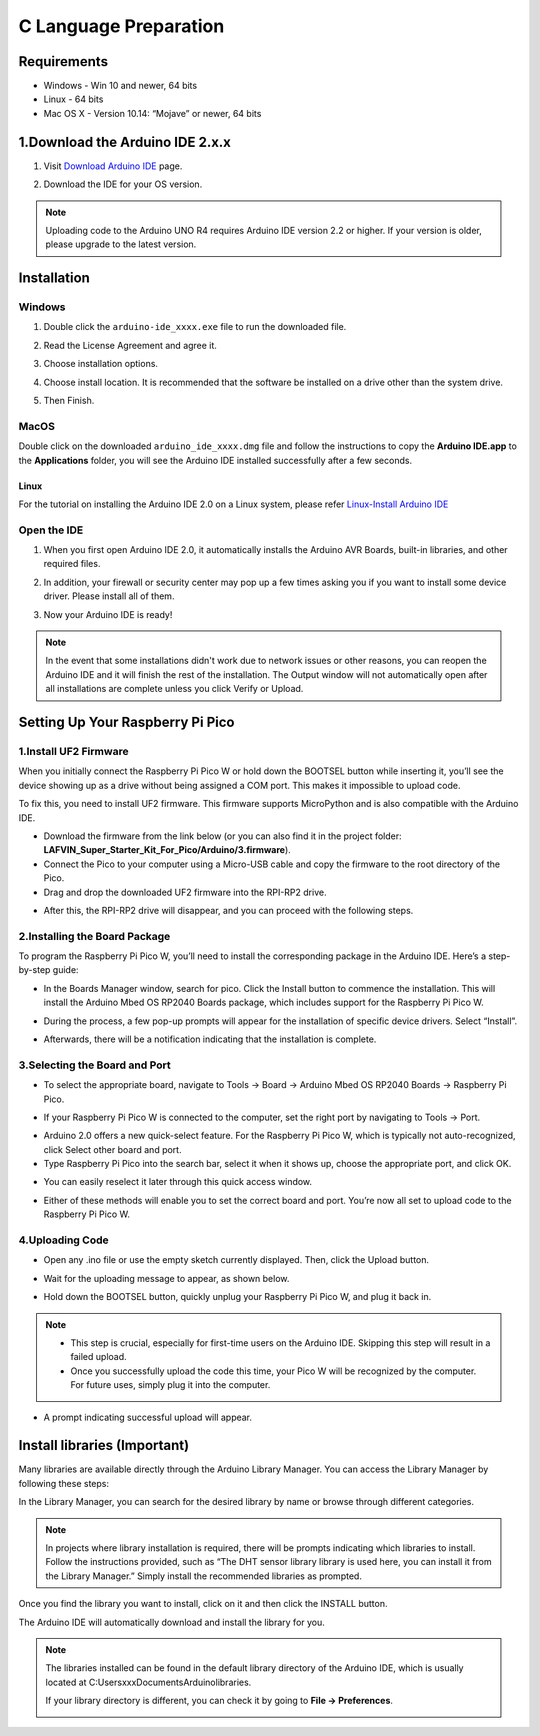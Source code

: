 C Language Preparation
===================================

Requirements
-----------------------------------

* Windows - Win 10 and newer, 64 bits
* Linux - 64 bits
* Mac OS X - Version 10.14: “Mojave” or newer, 64 bits

1.Download the Arduino IDE 2.x.x
-------------------------------

#. Visit `Download Arduino IDE <https://www.arduino.cc/en/software>`_ page.

#. Download the IDE for your OS version.

   .. image:: /preparation/img/C_preparation/Install_Arduino_IDE_1.png

.. note:: Uploading code to the Arduino UNO R4 requires Arduino IDE version 2.2 
   or higher. If your version is older, please upgrade to the latest version.

Installation
--------------

Windows
^^^^^^^^

#. Double click the ``arduino-ide_xxxx.exe`` file to run the downloaded file.

#. Read the License Agreement and agree it.

   .. image:: /preparation/img/C_preparation/Install_Arduino_IDE_2.png

#. Choose installation options.

   .. image:: /preparation/img/C_preparation/Install_Arduino_IDE_3.png

#. Choose install location. It is recommended that the software be installed on a drive other than the system drive.

   .. image:: /preparation/img/C_preparation/Install_Arduino_IDE_4.png

#. Then Finish. 

   .. image:: /preparation/img/C_preparation/Install_Arduino_IDE_5.png

MacOS
^^^^^^^^

Double click on the downloaded ``arduino_ide_xxxx.dmg`` file and follow the 
instructions to copy the **Arduino IDE.app** to the **Applications** folder, you will see the Arduino IDE installed successfully after a few seconds.

.. image:: /preparation/img/C_preparation/Install_Arduino_IDE_6.png
    :width: 800

Linux
"""""""

For the tutorial on installing the Arduino IDE 2.0 on a Linux system, please 
refer `Linux-Install Arduino IDE <https://docs.arduino.cc/software/ide-v2/tutorials/getting-started/ide-v2-downloading-and-installing#linux>`_

Open the IDE
^^^^^^^^^^^^^

#. When you first open Arduino IDE 2.0, it automatically installs the Arduino AVR Boards, built-in libraries, and other required files.

   .. image:: /preparation/img/C_preparation/Install_Arduino_IDE_7.png

#. In addition, your firewall or security center may pop up a few times asking you if you want to install some device driver. Please install all of them.

   .. image:: /preparation/img/C_preparation/Install_Arduino_IDE_8.png

#. Now your Arduino IDE is ready!

.. note::
   In the event that some installations didn't work due to network issues or other 
   reasons, you can reopen the Arduino IDE and it will finish the rest of the 
   installation. The Output window will not automatically open after all installations 
   are complete unless you click Verify or Upload.


Setting Up Your Raspberry Pi Pico
-----------------------------------
1.Install UF2 Firmware
^^^^^^^^^^^^^^^^^^^^^^^^
When you initially connect the Raspberry Pi Pico W or hold down the BOOTSEL button while inserting it, you’ll see the device showing up as a drive without being assigned a COM port. This makes it impossible to upload code.

To fix this, you need to install UF2 firmware. This firmware supports MicroPython and is also compatible with the Arduino IDE.

* Download the firmware from the link below (or you can also find it in the project folder: **LAFVIN_Super_Starter_Kit_For_Pico/Arduino/3.firmware**).

* Connect the Pico to your computer using a Micro-USB cable and copy the firmware to the root directory of the Pico.

* Drag and drop the downloaded UF2 firmware into the RPI-RP2 drive.

.. image:: /preparation/img/C_preparation/ins_uf2_1.png

* After this, the RPI-RP2 drive will disappear, and you can proceed with the following steps.

2.Installing the Board Package
^^^^^^^^^^^^^^^^^^^^^^^^^^^^^^^^
To program the Raspberry Pi Pico W, you’ll need to install the corresponding package in the Arduino IDE. Here’s a step-by-step guide:

* In the Boards Manager window, search for pico. Click the Install button to commence the installation. This will install the Arduino Mbed OS RP2040 Boards package, which includes support for the Raspberry Pi Pico W.

.. image:: /preparation/img/C_preparation/board_ins1.png

* During the process, a few pop-up prompts will appear for the installation of specific device drivers. Select “Install”.

.. image:: /preparation/img/C_preparation/board_ins2.png

* Afterwards, there will be a notification indicating that the installation is complete.

3.Selecting the Board and Port
^^^^^^^^^^^^^^^^^^^^^^^^^^^^^^^^
* To select the appropriate board, navigate to Tools -> Board -> Arduino Mbed OS RP2040 Boards -> Raspberry Pi Pico.

.. image:: /preparation/img/C_preparation/select_com1.png

* If your Raspberry Pi Pico W is connected to the computer, set the right port by navigating to Tools -> Port.

.. image:: /preparation/img/C_preparation/select_com2.png

* Arduino 2.0 offers a new quick-select feature. For the Raspberry Pi Pico W, which is typically not auto-recognized, click Select other board and port.

* Type Raspberry Pi Pico into the search bar, select it when it shows up, choose the appropriate port, and click OK.

.. image:: /preparation/img/C_preparation/select_com3.png

* You can easily reselect it later through this quick access window.

.. image:: /preparation/img/C_preparation/select_com4.png

* Either of these methods will enable you to set the correct board and port. You’re now all set to upload code to the Raspberry Pi Pico W.

4.Uploading Code
^^^^^^^^^^^^^^^^^^^^^^^^^^^^^^^^
* Open any .ino file or use the empty sketch currently displayed. Then, click the Upload button.

.. image:: /preparation/img/C_preparation/upload_code1.png

* Wait for the uploading message to appear, as shown below.

.. image:: /preparation/img/C_preparation/upload_code2.png

* Hold down the BOOTSEL button, quickly unplug your Raspberry Pi Pico W, and plug it back in.

.. image:: /preparation/img/C_preparation/upload_code4.png

.. note:: 
   * This step is crucial, especially for first-time users on the Arduino IDE. Skipping this step will result in a failed upload.

   * Once you successfully upload the code this time, your Pico W will be recognized by the computer. For future uses, simply plug it into the computer.

* A prompt indicating successful upload will appear.

.. image:: /preparation/img/C_preparation/upload_code3.png

Install libraries (Important)
-----------------------------------
Many libraries are available directly through the Arduino Library Manager. You can access the Library Manager by following these steps:

In the Library Manager, you can search for the desired library by name or browse through different categories.

.. note:: 
   In projects where library installation is required, there will be prompts 
   indicating which libraries to install. Follow the instructions provided, such 
   as “The DHT sensor library library is used here, you can install it from the 
   Library Manager.” Simply install the recommended libraries as prompted.

.. image:: /preparation/img/C_preparation/import_lib1.png

Once you find the library you want to install, click on it and then click the INSTALL button.

The Arduino IDE will automatically download and install the library for you.

.. note:: 
   The libraries installed can be found in the default library directory of the Arduino IDE, which is usually located at C:\Users\xxx\Documents\Arduino\libraries.

   If your library directory is different, you can check it by going to **File -> Preferences**.

   .. image:: /preparation/img/C_preparation/import_lib2.png


